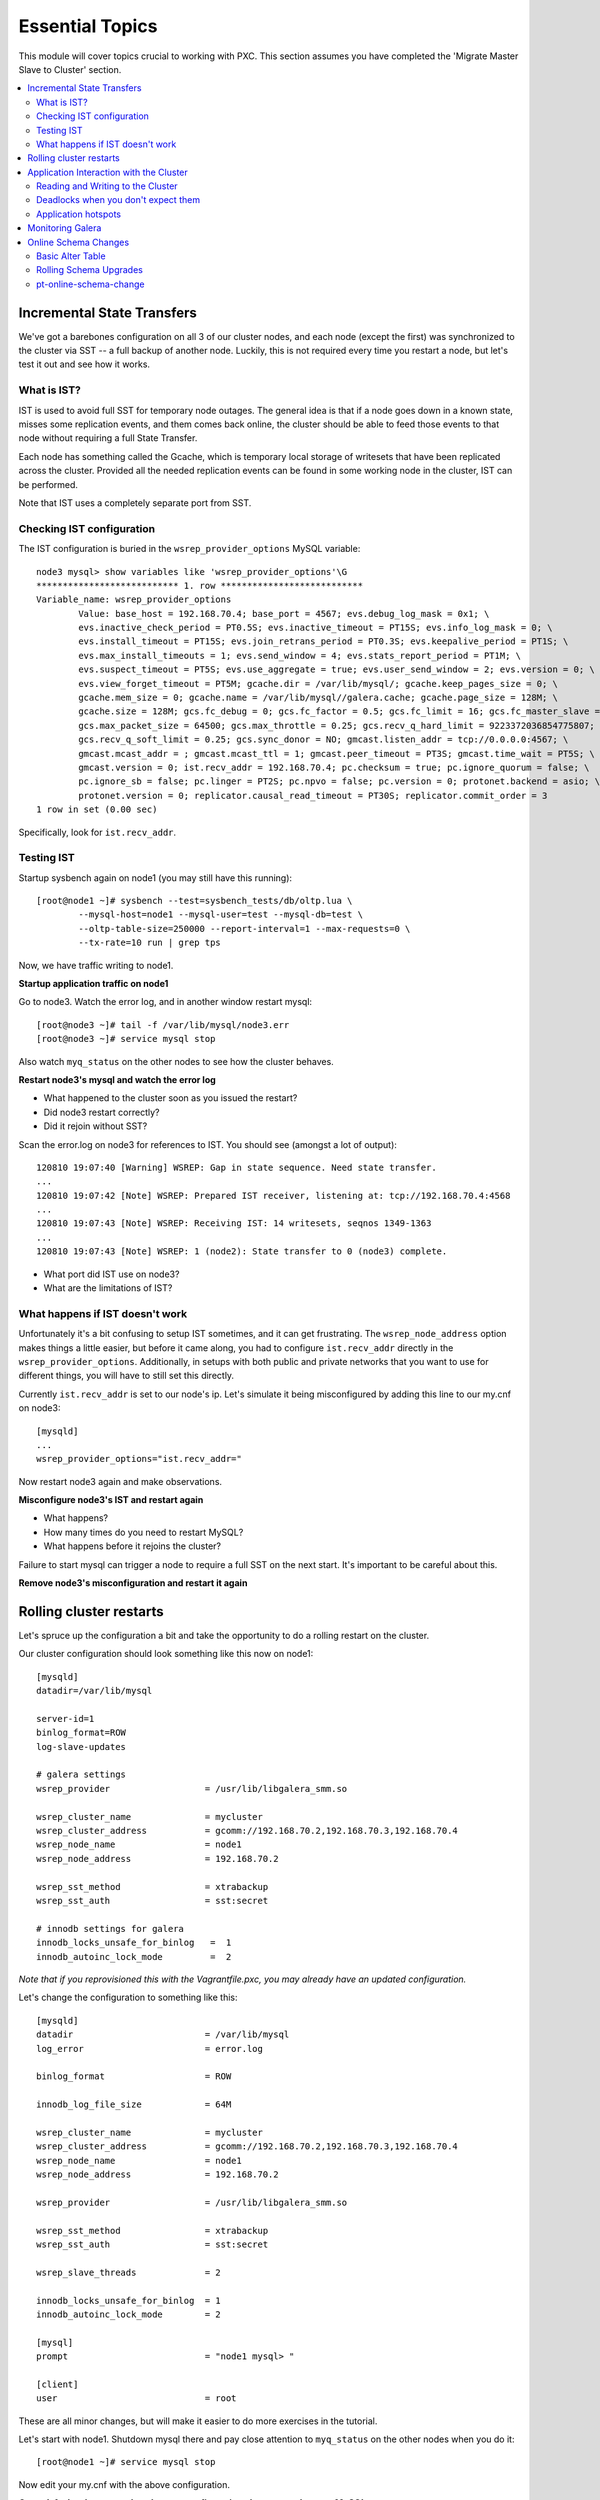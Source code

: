 Essential Topics
=========================================

This module will cover topics crucial to working with PXC.  This section assumes you have completed the 'Migrate Master Slave to Cluster' section.

.. contents:: 
   :backlinks: entry
   :local:


Incremental State Transfers
-----------------------------

We've got a barebones configuration on all 3 of our cluster nodes, and each node (except the first) was synchronized to the cluster via SST -- a full backup of another node.  Luckily, this is not required every time you restart a node, but let's test it out and see how it works.  

What is IST?
~~~~~~~~~~~~~~~~~~~~~~~~~

IST is used to avoid full SST for temporary node outages.  The general idea is that if a node goes down in a known state, misses some replication events, and them comes back online, the cluster should be able to feed those events to that node without requiring a full State Transfer.  

Each node has something called the Gcache, which is temporary local storage of writesets that have been replicated across the cluster.  Provided all the needed replication events can be found in some working node in the cluster, IST can be performed.  

Note that IST uses a completely separate port from SST.  

Checking IST configuration
~~~~~~~~~~~~~~~~~~~~~~~~~

The IST configuration is buried in the ``wsrep_provider_options`` MySQL variable::

	node3 mysql> show variables like 'wsrep_provider_options'\G
	*************************** 1. row ***************************
	Variable_name: wsrep_provider_options
	        Value: base_host = 192.168.70.4; base_port = 4567; evs.debug_log_mask = 0x1; \
		evs.inactive_check_period = PT0.5S; evs.inactive_timeout = PT15S; evs.info_log_mask = 0; \
		evs.install_timeout = PT15S; evs.join_retrans_period = PT0.3S; evs.keepalive_period = PT1S; \ 
		evs.max_install_timeouts = 1; evs.send_window = 4; evs.stats_report_period = PT1M; \
		evs.suspect_timeout = PT5S; evs.use_aggregate = true; evs.user_send_window = 2; evs.version = 0; \
		evs.view_forget_timeout = PT5M; gcache.dir = /var/lib/mysql/; gcache.keep_pages_size = 0; \
		gcache.mem_size = 0; gcache.name = /var/lib/mysql//galera.cache; gcache.page_size = 128M; \
		gcache.size = 128M; gcs.fc_debug = 0; gcs.fc_factor = 0.5; gcs.fc_limit = 16; gcs.fc_master_slave = NO; \
		gcs.max_packet_size = 64500; gcs.max_throttle = 0.25; gcs.recv_q_hard_limit = 9223372036854775807; \
		gcs.recv_q_soft_limit = 0.25; gcs.sync_donor = NO; gmcast.listen_addr = tcp://0.0.0.0:4567; \ 
		gmcast.mcast_addr = ; gmcast.mcast_ttl = 1; gmcast.peer_timeout = PT3S; gmcast.time_wait = PT5S; \ 
		gmcast.version = 0; ist.recv_addr = 192.168.70.4; pc.checksum = true; pc.ignore_quorum = false; \ 
		pc.ignore_sb = false; pc.linger = PT2S; pc.npvo = false; pc.version = 0; protonet.backend = asio; \ 
		protonet.version = 0; replicator.causal_read_timeout = PT30S; replicator.commit_order = 3
	1 row in set (0.00 sec)

Specifically, look for ``ist.recv_addr``.


Testing IST
~~~~~~~~~~~~~~~~~~~~~~~~~

Startup sysbench again on node1 (you may still have this running)::

	[root@node1 ~]# sysbench --test=sysbench_tests/db/oltp.lua \
		--mysql-host=node1 --mysql-user=test --mysql-db=test \
		--oltp-table-size=250000 --report-interval=1 --max-requests=0 \
		--tx-rate=10 run | grep tps

Now, we have traffic writing to node1.  

**Startup application traffic on node1**

Go to node3.  Watch the error log, and in another window restart mysql::

	[root@node3 ~]# tail -f /var/lib/mysql/node3.err 
	[root@node3 ~]# service mysql stop

Also watch ``myq_status`` on the other nodes to see how the cluster behaves.

**Restart node3's mysql and watch the error log**

- What happened to the cluster soon as you issued the restart?
- Did node3 restart correctly?
- Did it rejoin without SST?

Scan the error.log on node3 for references to IST.  You should see (amongst a lot of output)::

	120810 19:07:40 [Warning] WSREP: Gap in state sequence. Need state transfer.
	...
	120810 19:07:42 [Note] WSREP: Prepared IST receiver, listening at: tcp://192.168.70.4:4568
	...
	120810 19:07:43 [Note] WSREP: Receiving IST: 14 writesets, seqnos 1349-1363
	...
	120810 19:07:43 [Note] WSREP: 1 (node2): State transfer to 0 (node3) complete.

- What port did IST use on node3?
- What are the limitations of IST?


What happens if IST doesn't work
~~~~~~~~~~~~~~~~~~~~~~~~~~~~~~~~~~

Unfortunately it's a bit confusing to setup IST sometimes, and it can get frustrating.  The ``wsrep_node_address`` option makes things a little easier, but before it came along, you had to configure ``ist.recv_addr`` directly in the ``wsrep_provider_options``.  Additionally, in setups with both public and private networks that you want to use for different things, you will have to still set this directly.  

Currently ``ist.recv_addr`` is set to our node's ip.  Let's simulate it being misconfigured by adding this line to our my.cnf on node3::

	[mysqld]
	...
	wsrep_provider_options="ist.recv_addr="

Now restart node3 again and make observations.

**Misconfigure node3's IST and restart again**

- What happens?
- How many times do you need to restart MySQL?
- What happens before it rejoins the cluster?

Failure to start mysql can trigger a node to require a full SST on the next start.  It's important to be careful about this.

**Remove node3's misconfiguration and restart it again**



Rolling cluster restarts
----------------------------------------

Let's spruce up the configuration a bit and take the opportunity to do a rolling restart on the cluster.  

Our cluster configuration should look something like this now on node1::

	[mysqld]
	datadir=/var/lib/mysql

	server-id=1
	binlog_format=ROW
	log-slave-updates

	# galera settings
	wsrep_provider                  = /usr/lib/libgalera_smm.so

	wsrep_cluster_name              = mycluster
	wsrep_cluster_address           = gcomm://192.168.70.2,192.168.70.3,192.168.70.4
	wsrep_node_name                 = node1
	wsrep_node_address              = 192.168.70.2

	wsrep_sst_method                = xtrabackup
	wsrep_sst_auth                  = sst:secret

	# innodb settings for galera
	innodb_locks_unsafe_for_binlog   =  1
	innodb_autoinc_lock_mode         =  2

*Note that if you reprovisioned this with the Vagrantfile.pxc, you may already have an updated configuration.*

Let's change the configuration to something like this::

	[mysqld]
	datadir                         = /var/lib/mysql
	log_error                       = error.log
	
	binlog_format                   = ROW
	
	innodb_log_file_size            = 64M
	
	wsrep_cluster_name              = mycluster
	wsrep_cluster_address           = gcomm://192.168.70.2,192.168.70.3,192.168.70.4
	wsrep_node_name                 = node1
	wsrep_node_address              = 192.168.70.2
	
	wsrep_provider                  = /usr/lib/libgalera_smm.so
	
	wsrep_sst_method                = xtrabackup
	wsrep_sst_auth                  = sst:secret
	
	wsrep_slave_threads             = 2
	
	innodb_locks_unsafe_for_binlog  = 1
	innodb_autoinc_lock_mode        = 2
	
	[mysql]
	prompt                          = "node1 mysql> "
	
	[client]
	user                            = root

These are all minor changes, but will make it easier to do more exercises in the tutorial.  

Let's start with node1.  Shutdown mysql there and pay close attention to ``myq_status`` on the other nodes when you do it::

	[root@node1 ~]# service mysql stop

Now edit your my.cnf with the above configuration.

**On node1, shutdown mysql, make your configuration changes, and restart MySQL**

- Did MySQL restart?  If not, check the logs to find out why. (note that we renamed the error log)

Turns out we increased the default innodb_log_file_size, and we forgot to remove the old logs::

	[root@node1 ~]# rm -f /var/lib/mysql/ib_iblog*

**Remove the innodb logs on node1 and try again**

- Does the cluster restart this time?

Now we should be ready to make our config changes on nodes 2 and 3.  Follow the same procedure, but be careful to modify the configuration elements that need to be unique on each host before restarting the node.

**Apply the config changes to each of the other two nodes in turn**

This technique can be used to make non-dynamic cluster configuration changes, and to upgrade PXC to the latest release.  Just do one node at a time.  

- Did any of your nodes SST?



Application Interaction with the Cluster
----------------------------------------

Reading and Writing to the Cluster
~~~~~~~~~~~~~~~~~~~~~~~~~~~~~~~~~~~~~

It is recommended that you run ``myq_status -t 1 wsrep`` on each node in a terminal window (or windows) that you can easy glance at.  This will show you the status of the cluster at a glance.  

Pick a node (any node) and create a new table in the ``test`` schema::

	node2 mysql> create table test.autoinc ( i int unsigned not null auto_increment primary key, j varchar(32) );
	Query OK, 0 rows affected (0.02 sec)

	node2 mysql> show create table test.autoinc\G
	*************************** 1. row ***************************
	       Table: autoinc
	Create Table: CREATE TABLE `autoinc` (
	  `i` int(10) unsigned NOT NULL AUTO_INCREMENT,
	  `j` varchar(32) DEFAULT NULL,
	  PRIMARY KEY (`i`)

Now, let's insert some data into this table::

	node2 mysql> insert into test.autoinc (j) values ('node2' );
	Query OK, 1 row affected (0.00 sec)

	node2 mysql> insert into test.autoinc (j) values ('node2' );
	Query OK, 1 row affected (0.01 sec)

	node2 mysql> insert into test.autoinc (j) values ('node2' );
	Query OK, 1 row affected (0.00 sec)

Now select all the data in the table::

	node2 mysql> select * from test.autoinc

**Create the test.autoinc table on node2, insert some rows, and check the data**
	
- Does anything strike you as odd about the rows?
- What happens if you do the inserts on each node in order?

**Experiment with the inserts and pay special attention to the autoincrement column**

- How would the default autoincrement behavior affect your application?

*Information about how to modify this behavior is later in the tutorial* 


Deadlocks when you don't expect them
~~~~~~~~~~~~~~~~~~~~~~~~~~~~~~~~~~~~~

One of the things to be aware of with using PXC is that there can be rollbacks issued by the server on COMMIT (and other unexpected parts of transactions), which cannot happen in standard single-node Innodb.

To illustrate this, open a mysql session on two nodes and follow these steps carefully::

	node1 mysql> set autocommit=off;
	node1 mysql> select * from test.autoinc;
	node1 mysql> update test.autoinc set j="node1" where i = 1;

**NOTE**: you may need to select another row.  Just be sure you always select a row that exists and has a value that your UPDATE will actually *change*.

We now have an open transaction on node1 with a lock on a single row.  If we run ``SHOW ENGINE INNODB STATUS\G``, we can see the transaction open with a record lock::

	------------
	TRANSACTIONS
	------------
	...
	---TRANSACTION 83B, ACTIVE 50 sec
	2 lock struct(s), heap size 376, 1 row lock(s), undo log entries 1
	MySQL thread id 3972, OS thread handle 0x7fddb84e0700, query id 16408 localhost root sleeping
	show engine innodb status
	Trx read view will not see trx with id >= 83C, sees < 83C
	TABLE LOCK table `test`.`autoinc` trx id 83B lock mode IX
	RECORD LOCKS space id 0 page no 823 n bits 72 index `PRIMARY` of table `test`.`autoinc` trx id 83B lock_mode X locks rec but not gap

**Open a non-autocommit transaction on node1 and update a row in the test.autoinc table, but do not commit**


While the transaction is still open, go try to modify the row on another node::

	node3 mysql> set autocommit=off;
	node3 mysql> select * from test.autoinc;
	node3 mysql> update test.autoinc set j="node3" where i=1;
	node3 mysql> commit;

**Do the same thing on node3, but set j to a different value, and commit**

- Does the transaction succeed?
- What is the value of that record on node3?  Was it set correctly?

This commit succeeded!  On standard Innodb, this should have blocked waiting for the row lock to be released by the first transaction.  Let's go back and see what happens if we try to commit on node1::

	node1 mysql> commit;

**Commit on node1**

- What happens on node1?
- What is the value of j in the row on node1?

We get a deadlock on node1, in spite of it being the first transaction to open a record lock.  

- Retry these steps, but instead of a ``commit`` on node1, do another select.  What is the result?
- Retry these steps, but instead of two separate nodes, execute them in different sessions on the same node.  What is the result?
- Imagine this is your production environment and you are seeing these deadlocks.  How would you troubleshoot this?
- Does the deadlock show up in ``SHOW ENGINE INNODB STATUS``?

**Experiment further with this behavior until you understand it**


Application hotspots
~~~~~~~~~~~~~~~~~~~~~~

The more your application updates a small subset of your data, the more likely the above conflicts will happen.  

First, let's setup a test so we can see when these deadlocks happen.  There is monitoring available in ``myq_status``` that you can use to see when these deadlocks occur.  They are in the 'Conflct' column, entitled 'lcf' and 'bfa' for "Local Certification failures" and "Brute force aborts", respectively.  For a full description of what those mean, read `this blog post. <http://www.mysqlperformanceblog.com/2012/11/26/realtime-stats-to-pay-attention-to-in-percona-xtradb-cluster-and-galera>`_.

Startup ``myq_status`` on two of your nodes and check those columns.  On the same two nodes, startup sysbench::

	sysbench --test=sysbench_tests/db/oltp.lua \
	--mysql-user=test --mysql-db=test \
	--oltp-table-size=250000 --report-interval=1 --max-requests=0 \
	--tx-rate=10 run | grep tps

*note that I removed the --mysql-host option -- this defaults to the local server**

**Start sysbench on two nodes and monitor with myq_status**

- How many lcf's and bfa's do you see?

It is most likely the case that you don't see any.  This sysbench is doing writes spread out across all 250k rows in a single table.  As these conflicts happen more readily with a smaller working set, simply re-start sysbench with a smaller ``--oltp-table-size``::

	sysbench --test=sysbench_tests/db/oltp.lua \
	--mysql-user=test --mysql-db=test \
	--oltp-table-size=25000 --report-interval=1 --max-requests=0 \
	--tx-rate=10 run | grep tps

*Note: there should be no need to do a sysbench cleanup and prepare*

**Keep decreasing the table size in sysbench until you see some bfas**

- What working set did you need to reduce the test to until you started seeing brute force aborts?
- What is more common?  BFA or LCF?

If you check the sysbench command line more closely, you'll see a ``--tx-rate`` option.  This is limiting the speed of the sysbench test to 10 transactions per second.  Let's remove that and see how it affects the conflict rate.  Note that this will increase the CPU utilization on your system, so you probably don't want to leave it running very long::

	sysbench --test=sysbench_tests/db/oltp.lua \
	--mysql-user=test --mysql-db=test \
	--oltp-table-size=2500 --report-interval=1 --max-requests=0 \
	run | grep tps

At this point you should be getting bfas regularly.  Keep reducing the table size until you see some lcfs. It may take a while to see an lcf.

You may also need to do the following to get the conditions right to see an lcf:

- set global innodb_flush_log_at_trx_commit=0
- set global wsrep_slave_threads=1

**Remove the tx-rate option and keep reducing the working set until you see at least one lcf**

- What does it take to get an lcf?
- Why are lcfs so much less common than bfas (at least in this environment)?

**Do a rolling restart once you are done with this exercise to reset your settings back to the defaults**


Monitoring Galera
-------------------

We've already been using ``myq_status`` to check Galera status.  It pulls data from::

	mysql> SHOW GLOBAL VARIABLES LIKE 'wsrep%';
	mysql> SHOW GLOBAL STATUS LIKE 'wsrep%';

Feel free to use the documentation for these `settings<http://www.codership.com/wiki/doku.php?id=mysql_options_0.8>`_ and `status variables<http://www.codership.com/wiki/doku.php?id=galera_status_0.8>`_.


**Run those commands on a node (or nodes) in your cluster and try to see how they line up with myq_status**


Online Schema Changes
-----------------------

It's important to know how to make schema changes within the cluster.  Restart the original sysbench on node1::

	[root@node1 ~]# sysbench --test=sysbench_tests/db/oltp.lua \
		--mysql-host=node1 --mysql-user=test --mysql-db=test \
		--oltp-table-size=250000 --report-interval=1 --max-requests=0 \
		--tx-rate=10 run | grep tps

**Restart a rate limited sysbench on node1**

Basic Alter Table
~~~~~~~~~~~~~~~~~~~~

Now that we have a basic workload running, let's see the effect of altering that table. Note that we will be using the `Total Order Isolation <http://www.codership.com/wiki/doku.php?id=rolling_schema_upgrade#total_order_isolation_toi>`_ default setting for Galera.  

In another window, run an ALTER TABLE on test.sbtest1::

	node1 mysql> alter table test.sbtest1 add column `m` varchar(32);

**Add an extra column to test.sbtest1 on node1**

- How is our application affected by this change? (i.e., What happens to the tps that sysbench is reporting?)


Now, let's go to node2 and do a similar operation::

	node2 mysql> alter table test.sbtest1 add column `n` varchar(32);

**Add an extra column to test.sbtest1 on node2**

- Does running the command from another node make a difference?


Create a copy of our test table with data from the original table::

	node2 mysql> create table test.foo like test.sbtest1;	
	node2 mysql> insert into test.foo select * from test.sbtest1;

**Create and populate test.foo using the above commands**

- What effect does this have on the cluster?

Now let's run the ALTER on this new table::

	node2 mysql> alter table test.foo add column `o` varchar(32);

**Alter test.foo**

- How long does the alter take?
- How long is sysbench blocked for?  Why?


Rolling Schema Upgrades
~~~~~~~~~~~~~~~~~~~~~~~~~~

Galera provides a `Rolling Schema Upgrade  <http://www.codership.com/wiki/doku.php?id=rolling_schema_upgrade>`_ setting to allow you to avoid globally locking the cluster on a schema change.  Let's try it out, set this global variable on all three nodes::

	node1 mysql> set global wsrep_OSU_method='RSU';
	node2 mysql> set global wsrep_OSU_method='RSU';
	node3 mysql> set global wsrep_OSU_method='RSU';


Add another column to ``test.foo`` (the table that sysbench is *not* modifying)::

	node2 mysql> alter table test.foo add column `p` varchar(32);

**Set wsrep_OSU_method to RSU and add another column to test.foo on node2**

- What is the effect on our live workload?


Add a column on ``test.sbtest``, but on node2::

	node2 mysql> alter table test.sbtest1 add column `q` varchar(32);

**Add another column to test.sbtest1 on node2**

- What is the effect on our live workload?
- How do we need to propagate this change around our cluster?  How can we do it without stopping our application?


Finally, let's drop a column on ``test.sbtest1`` that sysbench is using (you may want to watch myq_status while you do this)::

	node2 mysql> alter table test.sbtest1 drop column `c`;

**Drop column `c` from test.sbtest1 on node2**

- What happened to node2?
- How did it affect the application workload?
- What is the limitation of using the Rolling Schema Upgrade feature?

**Restart mysql on node2 to trigger SST**


pt-online-schema-change
~~~~~~~~~~~~~~~~~~~~~~~~~~~~~~~~~~~~~~~~

This is not a tutorial on `pt-online-schema-change <http://www.percona.com/doc/percona-toolkit/pt-online-schema-change.html>`_, but let's illustrate that it works with PXC.

First, set the ``wsrep_OSU_method`` back to TOI (the default) on all nodes::

	node1 mysql> set global wsrep_OSU_method='TOI';
	node2 mysql> set global wsrep_OSU_method='TOI';
	node3 mysql> set global wsrep_OSU_method='TOI';

Now, let's do our schema change fully non-blocking::

	[root@node2 ~]# pt-online-schema-change --alter "add column z varchar(32)" D=test,t=sbtest1 --execute

**Run pt-osc from node2**

- Does this work?  If not, why? (hint: check for Conflicts)
- What can make it work in this case? (`hint<http://www.percona.com/doc/percona-toolkit/2.1/pt-online-schema-change.html#cmdoption-pt-online-schema-change--retries>`_)

**Make necessary adjustments to get the pt-osc completed**
